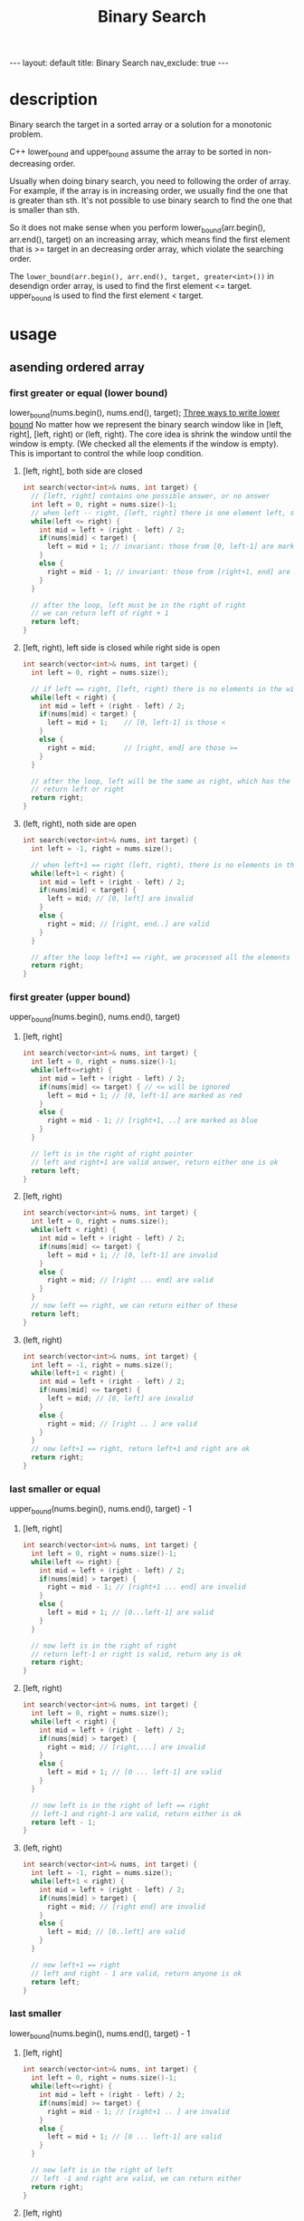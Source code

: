 #+title: Binary Search
#+STARTUP: showall indent
#+STARTUP: hidestars
#+TOC: nil  ;; Disable table of contents by default
#+OPTIONS: toc:nil  ;; Disable TOC in HTML export

#+BEGIN_EXPORT html
---
layout: default
title: Binary Search
nav_exclude: true
---
#+END_EXPORT

* description
Binary search the target in a sorted array or a solution for a monotonic problem.


C++ lower_bound and upper_bound assume the array to be sorted in non-decreasing order.

Usually when doing binary search, you need to following the order of array. For example, if the array is in increasing order, we usually find the one that is greater than sth.
It's not possible to use binary search to find the one that is smaller than sth.

So it does not make sense when you perform lower_bound(arr.begin(), arr.end(), target) on an increasing array,
which means find the first element that is >= target in an decreasing order array, which violate the searching order.

The ~lower_bound(arr.begin(), arr.end(), target, greater<int>())~ in desendign order array, is used to find the first element <= target. upper_bound is used to find the first element < target.

* usage
** asending ordered array
*** first greater or equal (lower bound)
lower_bound(nums.begin(), nums.end(), target);
[[https://www.bilibili.com/video/BV1AP41137w7/?vd_source=65691673f75c70bd7052dc22994205cc][Three ways to write lower bound]]
No matter how we represent the binary search window like in [left, right], [left, right) or (left, right).
The core idea is shrink the window until the window is empty. (We checked all the elements if the window is empty).
This is important to control the while loop condition.

**** [left, right], both side are closed
#+begin_src cpp
int search(vector<int>& nums, int target) {
  // [left, right] contains one possible answer, or no answer
  int left = 0, right = nums.size()-1;
  // when left -- right, [left, right] there is one element left, still need to check
  while(left <= right) {
    int mid = left + (right - left) / 2;
    if(nums[mid] < target) {
      left = mid + 1; // invariant: those from [0, left-1] are marked as red ==> not valid answer
    }
    else {
      right = mid - 1; // invariant: those from [right+1, end] are marked as blue ==> valid answer
    }
  }

  // after the loop, left must be in the right of right
  // we can return left of right + 1
  return left;
}
#+end_src
**** [left, right), left side is closed while right side is open
#+begin_src cpp
int search(vector<int>& nums, int target) {
  int left = 0, right = nums.size();

  // if left == right, [left, right) there is no elements in the window, we processed all the elements and do not need to check
  while(left < right) {
    int mid = left + (right - left) / 2;
    if(nums[mid] < target) {
      left = mid + 1;    // [0, left-1] is those <
    }
    else {
      right = mid;       // [right, end] are those >=
    }
  }

  // after the loop, left will be the same as right, which has the answer
  // return left or right
  return right;
}
#+end_src
**** (left, right), noth side are open
#+begin_src cpp
int search(vector<int>& nums, int target) {
  int left = -1, right = nums.size();

  // when left+1 == right (left, right), there is no elements in the window, do not need to check
  while(left+1 < right) {
    int mid = left + (right - left) / 2;
    if(nums[mid] < target) {
      left = mid; // [0, left] are invalid
    }
    else {
      right = mid; // [right, end..] are valid
    }
  }

  // after the loop left+1 == right, we processed all the elements
  return right;
}
#+end_src

*** first greater (upper bound)
upper_bound(nums.begin(), nums.end(), target)
**** [left, right]
#+begin_src cpp
int search(vector<int>& nums, int target) {
  int left = 0, right = nums.size()-1;
  while(left<=right) {
    int mid = left + (right - left) / 2;
    if(nums[mid] <= target) { // <= will be ignored
      left = mid + 1; // [0, left-1] are marked as red
    }
    else {
      right = mid - 1; // [right+1, ..] are marked as blue
    }
  }

  // left is in the right of right pointer
  // left and right+1 are valid answer, return either one is ok
  return left;
}
#+end_src
**** [left, right)
#+begin_src cpp
int search(vector<int>& nums, int target) {
  int left = 0, right = nums.size();
  while(left < right) {
    int mid = left + (right - left) / 2;
    if(nums[mid] <= target) {
      left = mid + 1; // [0, left-1] are invalid
    }
    else {
      right = mid; // [right ... end] are valid
    }
  }
  // now left == right, we can return either of these
  return left;
}
#+end_src
**** (left, right)
#+begin_src cpp
int search(vector<int>& nums, int target) {
  int left = -1, right = nums.size();
  while(left+1 < right) {
    int mid = left + (right - left) / 2;
    if(nums[mid] <= target) {
      left = mid; // [0, left] are invalid
    }
    else {
      right = mid; // [right .. ] are valid
    }
  }
  // now left+1 == right, return left+1 and right are ok
  return right;
}
#+end_src

*** last smaller or equal
upper_bound(nums.begin(), nums.end(), target) - 1
**** [left, right]
#+begin_src cpp
int search(vector<int>& nums, int target) {
  int left = 0, right = nums.size()-1;
  while(left <= right) {
    int mid = left + (right - left) / 2;
    if(nums[mid] > target) {
      right = mid - 1; // [right+1 ... end] are invalid
    }
    else {
      left = mid + 1; // [0...left-1] are valid
    }
  }

  // now left is in the right of right
  // return left-1 or right is valid, return any is ok
  return right;
}
#+end_src
**** [left, right)
#+begin_src cpp
int search(vector<int>& nums, int target) {
  int left = 0, right = nums.size();
  while(left < right) {
    int mid = left + (right - left) / 2;
    if(nums[mid] > target) {
      right = mid; // [right,...] are invalid
    }
    else {
      left = mid + 1; // [0 ... left-1] are valid
    }
  }

  // now left is in the right of left == right
  // left-1 and right-1 are valid, return either is ok
  return left - 1;
}
#+end_src
**** (left, right)
#+begin_src cpp
int search(vector<int>& nums, int target) {
  int left = -1, right = nums.size();
  while(left+1 < right) {
    int mid = left + (right - left) / 2;
    if(nums[mid] > target) {
      right = mid; // [right end] are invalid
    }
    else {
      left = mid; // [0..left] are valid
    }
  }

  // now left+1 == right
  // left and right - 1 are valid, return anyone is ok
  return left;
}
#+end_src

*** last smaller
lower_bound(nums.begin(), nums.end(), target) - 1
**** [left, right]
#+begin_src cpp
int search(vector<int>& nums, int target) {
  int left = 0, right = nums.size()-1;
  while(left<=right) {
    int mid = left + (right - left) / 2;
    if(nums[mid] >= target) {
      right = mid - 1; // [right+1 .. ] are invalid
    }
    else {
      left = mid + 1; // [0 ... left-1] are valid
    }
  }

  // now left is in the right of left
  // left -1 and right are valid, we can return either
  return right;
}
#+end_src
**** [left, right)
#+begin_src cpp
int search(vector<int>& nums, int target) {
  int left = 0, right = nums.size();
  while(left < right) {
    int mid = left + (right - left) / 2;
    if(nums[mid] >= target) {
      right = mid;     // [right ... ] are invalid
    }
    else {
      left = mid + 1;  // [0 .. left-1] are valid
    }
  }

  // now left == right
  // left - 1 or right - 1 are valid
  return left - 1;
}
#+end_src

 (left, right)
#+begin_src cpp
int search(vector<int>& nums, int target) {
  int left = -1, right = nums.size();
  while(left+1 < right) {
    int mid = left + (right - left) / 2;
    if(nums[mid] >= target) {
      right = mid;  // [right ... ] are invalid
    }
    else {
      left = mid;  // [0...left] are valid
    }
  }

  // now left+1 = right
  // left and right - 1 are valid, return any is ok
  return left;
}
#+end_src

*** first smaller (does not make sense to use binary search)
*** first smaller or equal (does not make sense to use binary search)
** desending ordered array
for desending order, we need to overwrite the comparator operator
*** first smaller or equal (lower bound)
lower_bound(nums.begin(), nums.end(), target, greater<int>())
*** first smaller (upper bound)
upper_bound(nums.begin(), nums.end(), target, greater<int>())
*** last greater or eqaul
upper_bound(nums.begin(), nums.end(), greater<int>()) - 1
*** last greater
lower_bound(nums.begin(), nums.end(), greater<int>)
*** first greater (does not make sense to use binary search)
*** first greater or equal (does not make sense to use binary search)
** paramatric search
Parametric Search is a technique where you use binary search to find the smallest or largest value (parameter) that satisfies a given condition — even when the value itself isn't in a list or array.
For example, you want find the largest value k that can be used to finish something.
You can one helper function is_ok(k), which returns true if k can be used to finish that thing

(left, right)
#+begin_src cpp
int search() {
  int left = -1 (or other impossible value), right = INT_MAX (or other impossible value);
  while(left+1 < right) {
    int mid = left + (left - right) / 2;
    if(!is_ok(mid)) {
      right = mid;  // [right ... ] are invalid
    }
    else {
      left = mid // [0.. left] are valid
    }
  }

  // now left+1 == right
  // left and right - 1 is valid, return either is ok
  return left;
}
#+end_src
